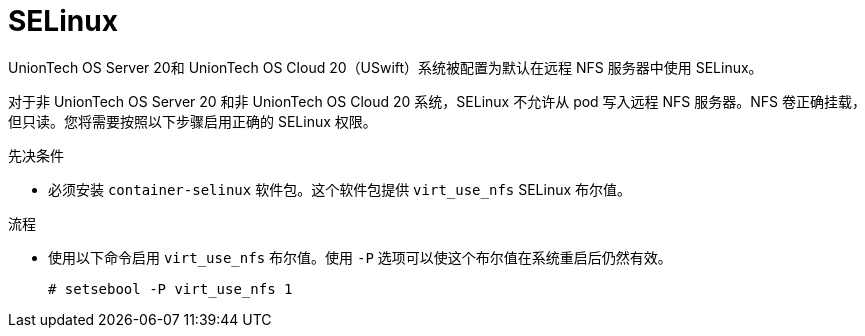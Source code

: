 // Module included in the following assemblies:
//
// * storage/persistent_storage/persistent-storage-nfs.adoc

:_content-type: PROCEDURE
[id="nfs-selinux_{context}"]
= SELinux

UnionTech OS Server 20和 UnionTech OS Cloud 20（USwift）系统被配置为默认在远程 NFS 服务器中使用 SELinux。

对于非 UnionTech OS Server 20 和非 UnionTech OS Cloud 20 系统，SELinux 不允许从 pod 写入远程 NFS 服务器。NFS 卷正确挂载，但只读。您将需要按照以下步骤启用正确的 SELinux 权限。

.先决条件

* 必须安装 `container-selinux` 软件包。这个软件包提供 `virt_use_nfs` SELinux 布尔值。

.流程

* 使用以下命令启用 `virt_use_nfs` 布尔值。使用 `-P` 选项可以使这个布尔值在系统重启后仍然有效。
+
[source,terminal]
----
# setsebool -P virt_use_nfs 1
----
